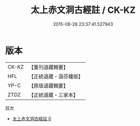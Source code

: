 #+TITLE: 太上赤文洞古經註 / CK-KZ

#+DATE: 2015-08-28 23:37:41.527943
* 版本
 |     CK-KZ|【重刊道藏輯要】|
 |       HFL|【正統道藏・涵芬樓版】|
 |      YP-C|【原版道藏輯要】|
 |      ZTDZ|【正統道藏・三家本】|
目次
 - [[file:KR5a0107_000.txt][太上赤文洞古經註 0]]
